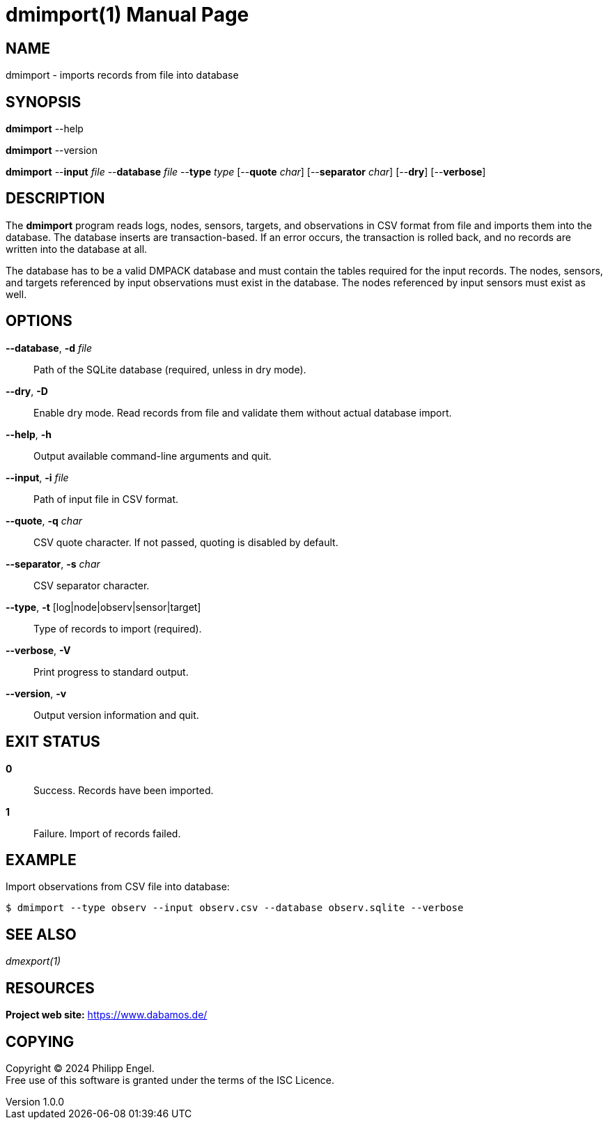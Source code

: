 = dmimport(1)
Philipp Engel
v1.0.0
:doctype: manpage
:manmanual: User Commands
:mansource: DMIMPORT

== NAME

dmimport - imports records from file into database

== SYNOPSIS

*dmimport* --help

*dmimport* --version

*dmimport* --*input* _file_ --*database* _file_ --*type* _type_
[--*quote* _char_] [--*separator* _char_] [--*dry*] [--*verbose*]

== DESCRIPTION

The *dmimport* program reads logs, nodes, sensors, targets, and observations
in CSV format from file and imports them into the database. The database
inserts are transaction-based. If an error occurs, the transaction is rolled
back, and no records are written into the database at all.

The database has to be a valid DMPACK database and must contain the tables
required for the input records. The nodes, sensors, and targets referenced by
input observations must exist in the database. The nodes referenced by input
sensors must exist as well.

== OPTIONS

*--database*, *-d* _file_::
  Path of the SQLite database (required, unless in dry mode).

*--dry*, *-D*::
  Enable dry mode. Read records from file and validate them without actual
  database import.

*--help*, *-h*::
  Output available command-line arguments and quit.

*--input*, *-i* _file_::
  Path of input file in CSV format.

*--quote*, *-q* _char_::
  CSV quote character. If not passed, quoting is disabled by default.

*--separator*, *-s* _char_::
  CSV separator character.

*--type*, *-t* [log|node|observ|sensor|target]::
  Type of records to import (required).

*--verbose*, *-V*::
  Print progress to standard output.

*--version*, *-v*::
  Output version information and quit.

== EXIT STATUS

*0*::
  Success.
  Records have been imported.

*1*::
  Failure.
  Import of records failed.

== EXAMPLE

Import observations from CSV file into database:

....
$ dmimport --type observ --input observ.csv --database observ.sqlite --verbose
....

== SEE ALSO

_dmexport(1)_

== RESOURCES

*Project web site:* https://www.dabamos.de/

== COPYING

Copyright (C) 2024 {author}. +
Free use of this software is granted under the terms of the ISC Licence.
